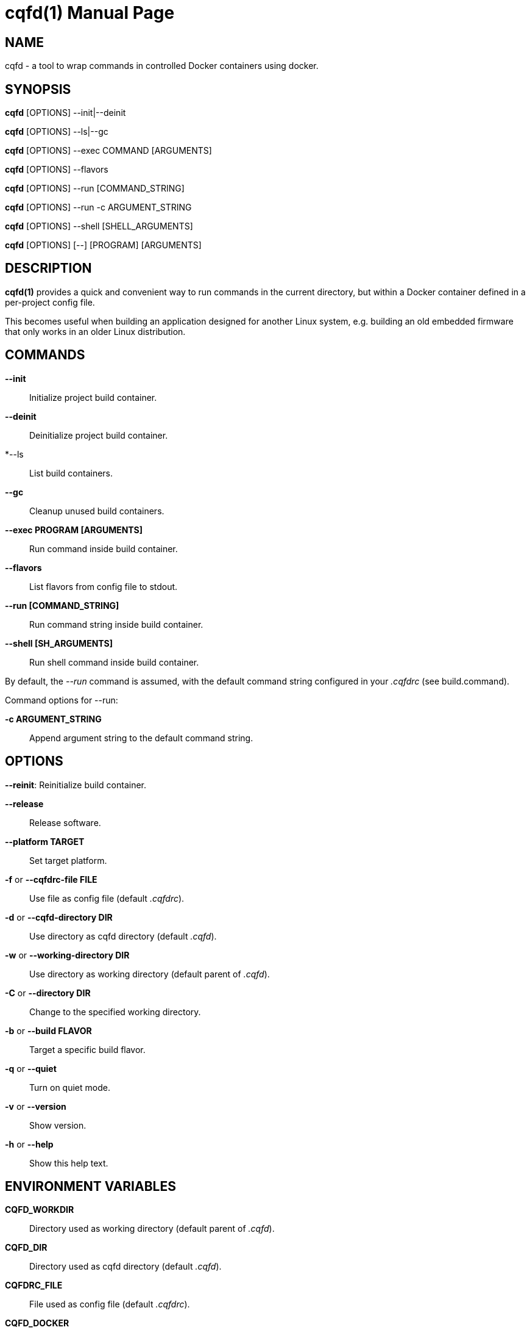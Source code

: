= cqfd(1)
:doctype: manpage
:author: Gaël PORTAY
:email: gael.portay@gmail.com.com
:lang: en
:man manual: C.Q.F.D. Manual
:man source: C.Q.F.D. Project 6

== NAME

cqfd - a tool to wrap commands in controlled Docker containers using docker.

== SYNOPSIS

*cqfd* [OPTIONS] --init|--deinit

*cqfd* [OPTIONS] --ls|--gc

*cqfd* [OPTIONS] --exec COMMAND [ARGUMENTS]

*cqfd* [OPTIONS] --flavors

*cqfd* [OPTIONS] --run [COMMAND_STRING]

*cqfd* [OPTIONS] --run -c ARGUMENT_STRING

*cqfd* [OPTIONS] --shell [SHELL_ARGUMENTS]

*cqfd* [OPTIONS] [--] [PROGRAM] [ARGUMENTS]

== DESCRIPTION

*cqfd(1)* provides a quick and convenient way to run commands in the current
directory, but within a Docker container defined in a per-project config file.

This becomes useful when building an application designed for another Linux
system, e.g. building an old embedded firmware that only works in an older
Linux distribution.

== COMMANDS

*--init*::
	Initialize project build container.

*--deinit*::
	Deinitialize project build container.

*--ls::
	List build containers.

*--gc*::
	Cleanup unused build containers.

*--exec PROGRAM [ARGUMENTS]*::
	Run command inside build container.

*--flavors*::
	List flavors from config file to stdout.

*--run [COMMAND_STRING]*::
	Run command string inside build container.

*--shell [SH_ARGUMENTS]*::
	Run shell command inside build container.

By default, the _--run_ command is assumed, with the default command string
configured in your _.cqfdrc_ (see build.command).

Command options for --run:

*-c ARGUMENT_STRING*::
	Append argument string to the default command string.

== OPTIONS

*--reinit*:
	Reinitialize build container.

*--release*::
	Release software.

*--platform TARGET*::
	Set target platform.

*-f* or *--cqfdrc-file FILE*::
	Use file as config file (default _.cqfdrc_).

*-d* or *--cqfd-directory DIR*::
	Use directory as cqfd directory (default _.cqfd_).

*-w* or *--working-directory DIR*::
	Use directory as working directory (default parent of _.cqfd_).

*-C* or *--directory DIR*::
	Change to the specified working directory.

*-b* or *--build FLAVOR*::
	Target a specific build flavor.

*-q* or *--quiet*::
	Turn on quiet mode.

*-v* or *--version*::
	Show version.

*-h* or *--help*::
	Show this help text.

== ENVIRONMENT VARIABLES

*CQFD_WORKDIR*::
	Directory used as working directory (default parent of _.cqfd_).

*CQFD_DIR*::
	Directory used as cqfd directory (default _.cqfd_).

*CQFDRC_FILE*::
	File used as config file (default _.cqfdrc_).

*CQFD_DOCKER*::
	Program used to invoke _docker_ client.

*CQFD_EXTRA_RUN_ARGS*::
	A space-separated list of additional docker-run options to be append to
	the starting build container. Format is the same as (and passed to)
	docker-run’s options. See 'docker run --help'.

*CQFD_EXTRA_BUILD_ARGS*::
	A space-separated list of additional docker-build options to be append
	to the building image. Format is the same as (and passed to)
	docker-build’s options. See 'docker build --help'.

*CQFD_EXTRA_PULL_ARGS*::
	A space-separated list of additional docker-pull options to be append
	to the pullind image. Format is the same as (and passed to)
	docker-pull’s options. See 'docker pull --help'.

*CQFD_EXTRA_RMI_ARGS*::
	A space-separated list of additional docker-rmi options to be append
	to the removed image. Format is the same as (and passed to)
	docker-rmi’s options. See 'docker rmi --help'.

*CQFD_NO_SSH_CONFIG*::
	Set to _true_ to disable forwarding the global _/etc/ssh_
	configurations to the build container. This may be required if the host's
	_ssh_ configuration is not compatible with the _ssh_ version within the
	build container.

*CQFD_NO_USER_SSH_CONFIG*::
	Set to _true_ to disable forwarding the user's _~/.ssh_ configuration
	to the build container.

*CQFD_NO_USER_GIT_CONFIG*::
	Set to _true_ to disable forwarding the user's _~/.gitconfig_
	configuration to the build container.

*CQFD_NO_SSH_AUTH_SOCK*::
	Set to _true_ to disable forwarding the SSH authentication socket to
	the build container.

*CQFD_BIND_DOCKER_SOCK*::
	Set to _true_ to enable forwarding the docker socket to the build
	container.

*CQFD_DOCKER_GID*::
	The gid of the docker group in host to map to the cqfd group in the
	build container.

*CQFD_SHELL*::
	The shell to be launched, by default _/bin/sh_.

*CQFD_RUN_WITH_SUDO*::
	Set to _true_ to run _$CQFD_DOCKER_ with _sudo_.

== FILES

*.cqfdrc*::
	Project information config file (See *cqfdrc(5)*).

*.cqfd*::
	Project data directory.

*.cqfd/docker/Dockerfile*::
	Default docker config file (See *Dockerfile(5)*).

== PATCHES

Submit patches at *https://github.com/gportay/cqfd6/pulls*

== BUGS

Report bugs at *https://github.com/gportay/cqfd6/issues*

== COPYRIGHT

Copyright (C) 2017,2025 Gaël PORTAY

Copyright (C) 2015-2025 Savoir-faire Linux, Inc.

This program is free software: you can redistribute it and/or modify
it under the terms of the GNU General Public License as published by
the Free Software Foundation, version 3.

== TRIVIA

CQFD stands for "ce qu'il fallait Dockeriser", French for "what needed to be
Dockerized".

== SEE ALSO

*docker-build(1)*, *docker-run(1)*, *Dockerfile(5)*, *cqfdrc(5)*
